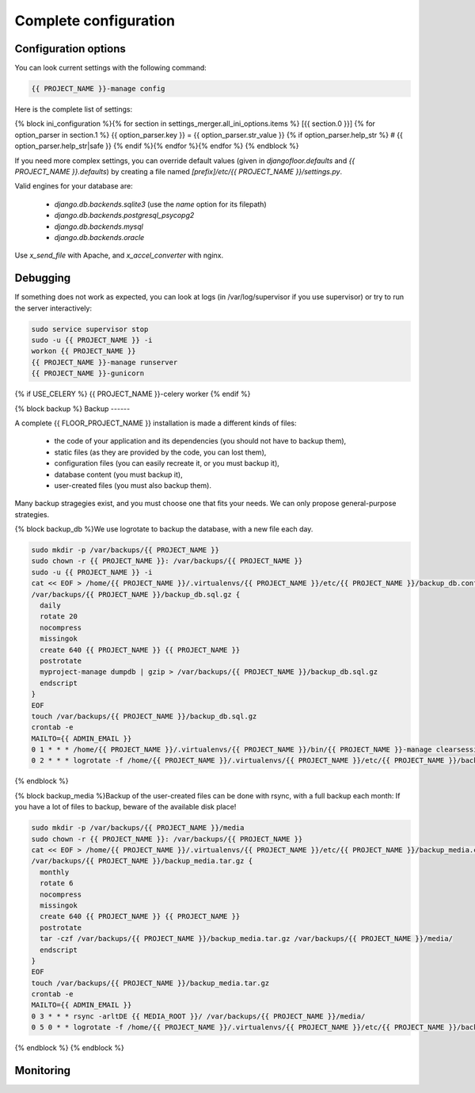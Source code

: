 Complete configuration
======================


Configuration options
---------------------

You can look current settings with the following command:

.. code-block:: bash

    {{ PROJECT_NAME }}-manage config

Here is the complete list of settings:

.. code-block:: ini

{% block ini_configuration %}{% for section in settings_merger.all_ini_options.items %}  [{{ section.0 }}]
{% for option_parser in section.1 %}  {{ option_parser.key }} = {{ option_parser.str_value }}
{% if option_parser.help_str %}  # {{ option_parser.help_str|safe }}
{% endif %}{% endfor %}{% endfor %}
{% endblock %}

If you need more complex settings, you can override default values (given in `djangofloor.defaults` and
`{{ PROJECT_NAME }}.defaults`) by creating a file named `[prefix]/etc/{{ PROJECT_NAME }}/settings.py`.

Valid engines for your database are:

  - `django.db.backends.sqlite3` (use the `name` option for its filepath)
  - `django.db.backends.postgresql_psycopg2`
  - `django.db.backends.mysql`
  - `django.db.backends.oracle`

Use `x_send_file` with Apache, and `x_accel_converter` with nginx.

Debugging
---------

If something does not work as expected, you can look at logs (in /var/log/supervisor if you use supervisor)
or try to run the server interactively:

.. code-block:: bash

  sudo service supervisor stop
  sudo -u {{ PROJECT_NAME }} -i
  workon {{ PROJECT_NAME }}
  {{ PROJECT_NAME }}-manage runserver
  {{ PROJECT_NAME }}-gunicorn
{% if USE_CELERY %}  {{ PROJECT_NAME }}-celery worker
{% endif %}

{% block backup %}
Backup
------

A complete {{ FLOOR_PROJECT_NAME }} installation is made a different kinds of files:

    * the code of your application and its dependencies (you should not have to backup them),
    * static files (as they are provided by the code, you can lost them),
    * configuration files (you can easily recreate it, or you must backup it),
    * database content (you must backup it),
    * user-created files (you must also backup them).

Many backup stragegies exist, and you must choose one that fits your needs. We can only propose general-purpose strategies.

{% block backup_db %}We use logrotate to backup the database, with a new file each day.

.. code-block:: bash

  sudo mkdir -p /var/backups/{{ PROJECT_NAME }}
  sudo chown -r {{ PROJECT_NAME }}: /var/backups/{{ PROJECT_NAME }}
  sudo -u {{ PROJECT_NAME }} -i
  cat << EOF > /home/{{ PROJECT_NAME }}/.virtualenvs/{{ PROJECT_NAME }}/etc/{{ PROJECT_NAME }}/backup_db.conf
  /var/backups/{{ PROJECT_NAME }}/backup_db.sql.gz {
    daily
    rotate 20
    nocompress
    missingok
    create 640 {{ PROJECT_NAME }} {{ PROJECT_NAME }}
    postrotate
    myproject-manage dumpdb | gzip > /var/backups/{{ PROJECT_NAME }}/backup_db.sql.gz
    endscript
  }
  EOF
  touch /var/backups/{{ PROJECT_NAME }}/backup_db.sql.gz
  crontab -e
  MAILTO={{ ADMIN_EMAIL }}
  0 1 * * * /home/{{ PROJECT_NAME }}/.virtualenvs/{{ PROJECT_NAME }}/bin/{{ PROJECT_NAME }}-manage clearsessions
  0 2 * * * logrotate -f /home/{{ PROJECT_NAME }}/.virtualenvs/{{ PROJECT_NAME }}/etc/{{ PROJECT_NAME }}/backup_db.conf
{% endblock %}

{% block backup_media %}Backup of the user-created files can be done with rsync, with a full backup each month:
If you have a lot of files to backup, beware of the available disk place!

.. code-block:: bash

  sudo mkdir -p /var/backups/{{ PROJECT_NAME }}/media
  sudo chown -r {{ PROJECT_NAME }}: /var/backups/{{ PROJECT_NAME }}
  cat << EOF > /home/{{ PROJECT_NAME }}/.virtualenvs/{{ PROJECT_NAME }}/etc/{{ PROJECT_NAME }}/backup_media.conf
  /var/backups/{{ PROJECT_NAME }}/backup_media.tar.gz {
    monthly
    rotate 6
    nocompress
    missingok
    create 640 {{ PROJECT_NAME }} {{ PROJECT_NAME }}
    postrotate
    tar -czf /var/backups/{{ PROJECT_NAME }}/backup_media.tar.gz /var/backups/{{ PROJECT_NAME }}/media/
    endscript
  }
  EOF
  touch /var/backups/{{ PROJECT_NAME }}/backup_media.tar.gz
  crontab -e
  MAILTO={{ ADMIN_EMAIL }}
  0 3 * * * rsync -arltDE {{ MEDIA_ROOT }}/ /var/backups/{{ PROJECT_NAME }}/media/
  0 5 0 * * logrotate -f /home/{{ PROJECT_NAME }}/.virtualenvs/{{ PROJECT_NAME }}/etc/{{ PROJECT_NAME }}/backup_media.conf
{% endblock %}
{% endblock %}

Monitoring
----------
